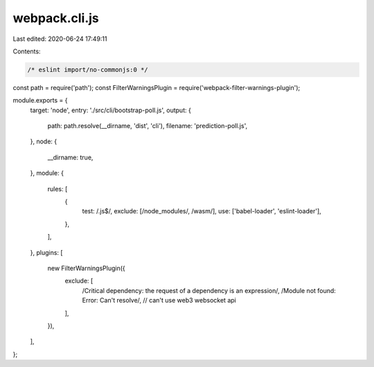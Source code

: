 webpack.cli.js
==============

Last edited: 2020-06-24 17:49:11

Contents:

.. code-block:: js

    /* eslint import/no-commonjs:0 */
const path = require('path');
const FilterWarningsPlugin = require('webpack-filter-warnings-plugin');

module.exports = {
  target: 'node',
  entry: './src/cli/bootstrap-poll.js',
  output: {
    path: path.resolve(__dirname, 'dist', 'cli'),
    filename: 'prediction-poll.js',
  },
  node: {
    __dirname: true,
  },
  module: {
    rules: [
      {
        test: /\.js$/,
        exclude: [/node_modules/, /wasm/],
        use: ['babel-loader', 'eslint-loader'],
      },
    ],
  },
  plugins: [
    new FilterWarningsPlugin({
      exclude: [
        /Critical dependency: the request of a dependency is an expression/,
        /Module not found: Error: Can't resolve/, // can't use web3 websocket api
      ],
    }),
  ],
};


